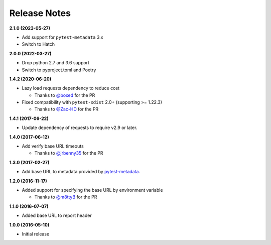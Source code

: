 Release Notes
-------------

**2.1.0 (2023-05-27)**

* Add support for ``pytest-metadata`` 3.x

* Switch to Hatch

**2.0.0 (2022-03-27)**

* Drop python 2.7 and 3.6 support

* Switch to pyproject.toml and Poetry

**1.4.2 (2020-06-20)**

* Lazy load requests dependency to reduce cost

  * Thanks to `@boxed <https://github.com/boxed>`_ for the PR

* Fixed compatibility with ``pytest-xdist`` 2.0+ (supporting >= 1.22.3)

  * Thanks to `@Zac-HD <https://github.com/Zac-HD>`_ for the PR

**1.4.1 (2017-06-22)**

* Update dependency of requests to require v2.9 or later.

**1.4.0 (2017-06-12)**

* Add verify base URL timeouts

  * Thanks to `@jrbenny35 <https://github.com/jrbenny35>`_ for the PR

**1.3.0 (2017-02-27)**

* Add base URL to metadata provided by
  `pytest-metadata <https://pypi.python.org/pypi/pytest-metadata/>`_.

**1.2.0 (2016-11-17)**

* Added support for specifying the base URL by environment variable

  * Thanks to `@m8ttyB <https://github.com/m8ttyB>`_ for the PR

**1.1.0 (2016-07-07)**

* Added base URL to report header

**1.0.0 (2016-05-10)**

* Initial release
